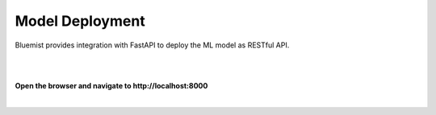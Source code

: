 Model Deployment
================

Bluemist provides integration with FastAPI to deploy the ML model as RESTful API.

|

.. raw:: html
    :file: ../code_samples/quickstarts/model_deployment/regression_model_deployment.html

|

**Open the browser and navigate to http://localhost:8000**

|

.. image:: ../code_samples/quickstarts/model_deployment/regression_model_deployment_fastapi_1.png

.. image:: ../code_samples/quickstarts/model_deployment/regression_model_deployment_fastapi_2.png
